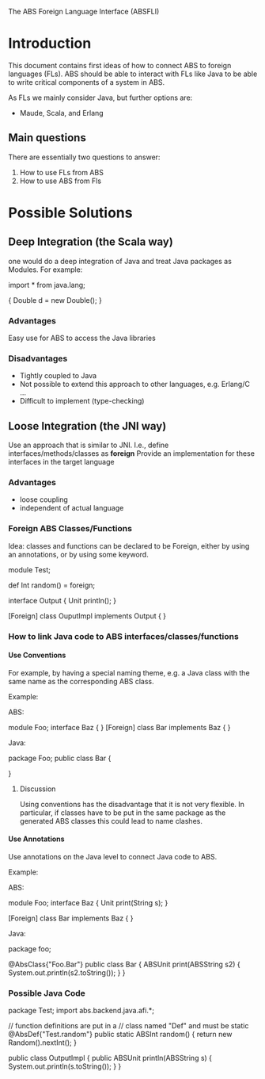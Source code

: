 The ABS Foreign Language Interface (ABSFLI)

#+AUTHOR: Jan Schaefer <jschaefer@cs.uni-kl.de>
#+OPTIONS: H:4


* Introduction
This document contains first ideas of how to
connect ABS to foreign languages (FLs).
ABS should be able to interact with FLs like
Java to be able to write critical components of a system
in ABS. 

As FLs we mainly consider Java, but further
options are:
 
 - Maude, Scala, and Erlang

** Main questions
There are essentially two questions to answer:

 1. How to use FLs from ABS
 2. How to use ABS from Fls

* Possible Solutions
** Deep Integration (the Scala way)
   one would do a deep integration of Java and treat
   Java packages as Modules. For example:
   
   import * from java.lang;

   {
      Double d = new Double();
   }

   
*** Advantages
    Easy use for ABS to access the Java libraries

*** Disadvantages
    - Tightly coupled to Java
    - Not possible to extend this approach to other languages, e.g. Erlang/C ...
    - Difficult to implement (type-checking)

** Loose Integration (the JNI way)
   Use an approach that is similar to JNI.
   I.e., define interfaces/methods/classes as *foreign*
   Provide an implementation for these interfaces
   in the target language
*** Advantages
    - loose coupling
    - independent of actual language


*** Foreign ABS Classes/Functions
    Idea: classes and functions can be declared to be
    Foreign, either by using an annotations, or by using
    some keyword.

    module Test;

    def Int random() = foreign;

    interface Output {
       Unit println();
    }

    [Foreign]
    class OuputImpl implements Output { }

*** How to link Java code to ABS interfaces/classes/functions

**** Use Conventions
     For example, by having a special naming theme,
     e.g. a Java class with the same name as the corresponding
     ABS class.

     Example:
     
     ABS:

     module Foo;
     interface Baz { }
     [Foreign] class Bar implements Baz { }

     Java:

     package Foo;
     public class Bar {
     
     }

***** Discussion
      Using conventions has the disadvantage that it is
      not very flexible. In particular, if classes have to be put
      in the same package as the generated ABS classes this could
      lead to name clashes.
      
**** Use Annotations
     Use annotations on the Java level to connect
     Java code to ABS.

     Example:
     
     ABS:

     module Foo;
     interface Baz { 
        Unit print(String s);
     }
     
     [Foreign] 
     class Bar implements Baz { }

     Java:

     package foo;

     @AbsClass{"Foo.Bar"}
     public class Bar {
        ABSUnit print(ABSString s2) {
	   System.out.println(s2.toString());
	}
     }


*** Possible Java Code

    package Test;
    import abs.backend.java.afi.*;

    // function definitions are put in a 
    // class named "Def" and must be static
    @AbsDef{"Test.random"}
    public static ABSInt random() {
       return new Random().nextInt();
     }

    public class OutputImpl {
       public ABSUnit println(ABSString s) {
	  System.out.println(s.toString());
       }
    }

